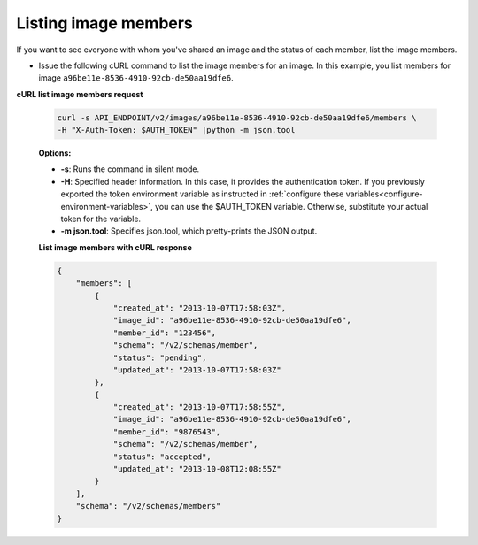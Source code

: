 .. _sharing-image-list-image-members:

Listing image members
~~~~~~~~~~~~~~~~~~~~~

If you want to see everyone with whom you've shared an image and the status of
each member, list the image members.

-  Issue the following cURL command to list the image members for an
   image. In this example, you list members for image
   ``a96be11e-8536-4910-92cb-de50aa19dfe6``.

**cURL list image members request**

   .. code::

       curl -s API_ENDPOINT/v2/images/a96be11e-8536-4910-92cb-de50aa19dfe6/members \
       -H "X-Auth-Token: $AUTH_TOKEN" |python -m json.tool


   **Options:**

   -  **-s**: Runs the command in silent mode.

   -  **-H**: Specified header information. In this case, it provides the
      authentication token. If you previously exported the token environment
      variable as instructed in
      :ref:`configure these variables<configure-environment-variables>`, you
      can use the $AUTH_TOKEN variable. Otherwise, substitute your actual token
      for the variable.

   -  **-m json.tool**: Specifies json.tool, which pretty-prints the
      JSON output.

   **List image members with cURL response**

   .. code::

       {
           "members": [
               {
                   "created_at": "2013-10-07T17:58:03Z",
                   "image_id": "a96be11e-8536-4910-92cb-de50aa19dfe6",
                   "member_id": "123456",
                   "schema": "/v2/schemas/member",
                   "status": "pending",
                   "updated_at": "2013-10-07T17:58:03Z"
               },
               {
                   "created_at": "2013-10-07T17:58:55Z",
                   "image_id": "a96be11e-8536-4910-92cb-de50aa19dfe6",
                   "member_id": "9876543",
                   "schema": "/v2/schemas/member",
                   "status": "accepted",
                   "updated_at": "2013-10-08T12:08:55Z"
               }
           ],
           "schema": "/v2/schemas/members"
       }

